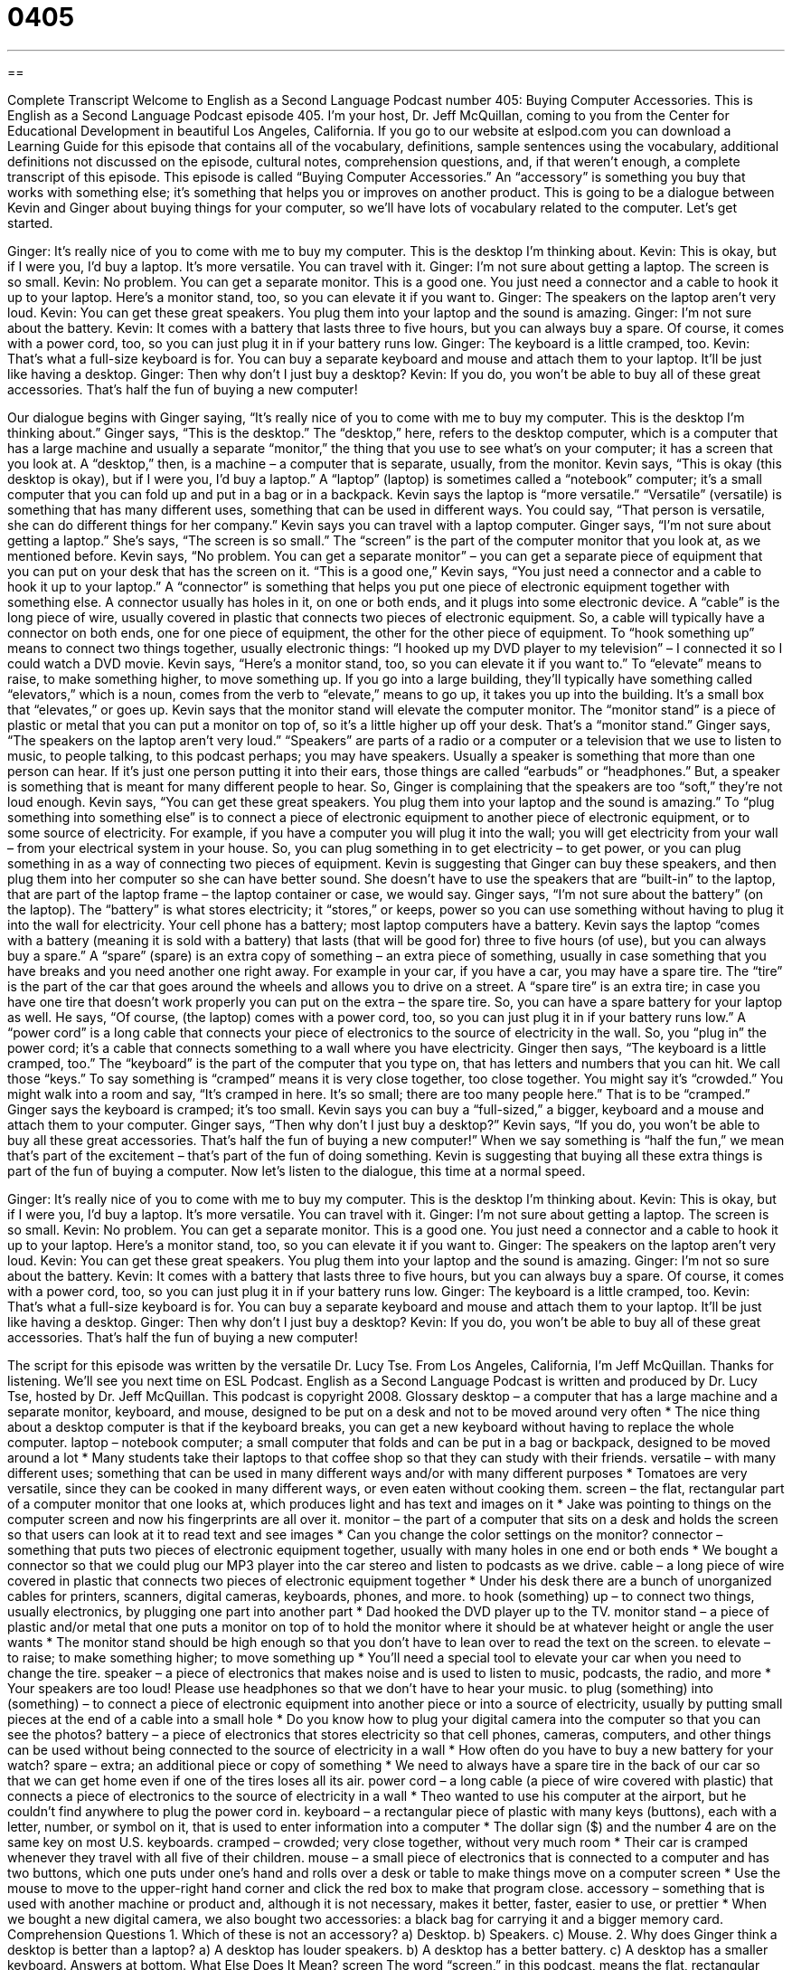 = 0405
:toc: left
:toclevels: 3
:sectnums:
:stylesheet: ../../../myAdocCss.css

'''

== 

Complete Transcript
Welcome to English as a Second Language Podcast number 405: Buying Computer Accessories.
This is English as a Second Language Podcast episode 405. I’m your host, Dr. Jeff McQuillan, coming to you from the Center for Educational Development in beautiful Los Angeles, California.
If you go to our website at eslpod.com you can download a Learning Guide for this episode that contains all of the vocabulary, definitions, sample sentences using the vocabulary, additional definitions not discussed on the episode, cultural notes, comprehension questions, and, if that weren’t enough, a complete transcript of this episode.
This episode is called “Buying Computer Accessories.” An “accessory” is something you buy that works with something else; it’s something that helps you or improves on another product. This is going to be a dialogue between Kevin and Ginger about buying things for your computer, so we’ll have lots of vocabulary related to the computer. Let’s get started.
[start of dialogue]
Ginger: It’s really nice of you to come with me to buy my computer. This is the desktop I’m thinking about.
Kevin: This is okay, but if I were you, I’d buy a laptop. It’s more versatile. You can travel with it.
Ginger: I’m not sure about getting a laptop. The screen is so small.
Kevin: No problem. You can get a separate monitor. This is a good one. You just need a connector and a cable to hook it up to your laptop. Here’s a monitor stand, too, so you can elevate it if you want to.
Ginger: The speakers on the laptop aren’t very loud.
Kevin: You can get these great speakers. You plug them into your laptop and the sound is amazing.
Ginger: I’m not sure about the battery.
Kevin: It comes with a battery that lasts three to five hours, but you can always buy a spare. Of course, it comes with a power cord, too, so you can just plug it in if your battery runs low.
Ginger: The keyboard is a little cramped, too.
Kevin: That’s what a full-size keyboard is for. You can buy a separate keyboard and mouse and attach them to your laptop. It’ll be just like having a desktop.
Ginger: Then why don’t I just buy a desktop?
Kevin: If you do, you won’t be able to buy all of these great accessories. That’s half the fun of buying a new computer!
[end of dialogue]
Our dialogue begins with Ginger saying, “It’s really nice of you to come with me to buy my computer. This is the desktop I’m thinking about.” Ginger says, “This is the desktop.” The “desktop,” here, refers to the desktop computer, which is a computer that has a large machine and usually a separate “monitor,” the thing that you use to see what’s on your computer; it has a screen that you look at. A “desktop,” then, is a machine – a computer that is separate, usually, from the monitor.
Kevin says, “This is okay (this desktop is okay), but if I were you, I’d buy a laptop.” A “laptop” (laptop) is sometimes called a “notebook” computer; it’s a small computer that you can fold up and put in a bag or in a backpack. Kevin says the laptop is “more versatile.” “Versatile” (versatile) is something that has many different uses, something that can be used in different ways. You could say, “That person is versatile, she can do different things for her company.”
Kevin says you can travel with a laptop computer. Ginger says, “I’m not sure about getting a laptop.” She’s says, “The screen is so small.” The “screen” is the part of the computer monitor that you look at, as we mentioned before. Kevin says, “No problem. You can get a separate monitor” – you can get a separate piece of equipment that you can put on your desk that has the screen on it. “This is a good one,” Kevin says, “You just need a connector and a cable to hook it up to your laptop.” A “connector” is something that helps you put one piece of electronic equipment together with something else. A connector usually has holes in it, on one or both ends, and it plugs into some electronic device. A “cable” is the long piece of wire, usually covered in plastic that connects two pieces of electronic equipment. So, a cable will typically have a connector on both ends, one for one piece of equipment, the other for the other piece of equipment. To “hook something up” means to connect two things together, usually electronic things: “I hooked up my DVD player to my television” – I connected it so I could watch a DVD movie.
Kevin says, “Here’s a monitor stand, too, so you can elevate it if you want to.” To “elevate” means to raise, to make something higher, to move something up. If you go into a large building, they’ll typically have something called “elevators,” which is a noun, comes from the verb to “elevate,” means to go up, it takes you up into the building. It’s a small box that “elevates,” or goes up. Kevin says that the monitor stand will elevate the computer monitor. The “monitor stand” is a piece of plastic or metal that you can put a monitor on top of, so it’s a little higher up off your desk. That’s a “monitor stand.”
Ginger says, “The speakers on the laptop aren’t very loud.” “Speakers” are parts of a radio or a computer or a television that we use to listen to music, to people talking, to this podcast perhaps; you may have speakers. Usually a speaker is something that more than one person can hear. If it’s just one person putting it into their ears, those things are called “earbuds” or “headphones.” But, a speaker is something that is meant for many different people to hear.
So, Ginger is complaining that the speakers are too “soft,” they’re not loud enough. Kevin says, “You can get these great speakers. You plug them into your laptop and the sound is amazing.” To “plug something into something else” is to connect a piece of electronic equipment to another piece of electronic equipment, or to some source of electricity. For example, if you have a computer you will plug it into the wall; you will get electricity from your wall – from your electrical system in your house. So, you can plug something in to get electricity – to get power, or you can plug something in as a way of connecting two pieces of equipment. Kevin is suggesting that Ginger can buy these speakers, and then plug them into her computer so she can have better sound. She doesn’t have to use the speakers that are “built-in” to the laptop, that are part of the laptop frame – the laptop container or case, we would say.
Ginger says, “I’m not sure about the battery” (on the laptop). The “battery” is what stores electricity; it “stores,” or keeps, power so you can use something without having to plug it into the wall for electricity. Your cell phone has a battery; most laptop computers have a battery.
Kevin says the laptop “comes with a battery (meaning it is sold with a battery) that lasts (that will be good for) three to five hours (of use), but you can always buy a spare.” A “spare” (spare) is an extra copy of something – an extra piece of something, usually in case something that you have breaks and you need another one right away. For example in your car, if you have a car, you may have a spare tire. The “tire” is the part of the car that goes around the wheels and allows you to drive on a street. A “spare tire” is an extra tire; in case you have one tire that doesn’t work properly you can put on the extra – the spare tire. So, you can have a spare battery for your laptop as well. He says, “Of course, (the laptop) comes with a power cord, too, so you can just plug it in if your battery runs low.” A “power cord” is a long cable that connects your piece of electronics to the source of electricity in the wall. So, you “plug in” the power cord; it’s a cable that connects something to a wall where you have electricity.
Ginger then says, “The keyboard is a little cramped, too.” The “keyboard” is the part of the computer that you type on, that has letters and numbers that you can hit. We call those “keys.” To say something is “cramped” means it is very close together, too close together. You might say it’s “crowded.” You might walk into a room and say, “It’s cramped in here. It’s so small; there are too many people here.” That is to be “cramped.” Ginger says the keyboard is cramped; it’s too small. Kevin says you can buy a “full-sized,” a bigger, keyboard and a mouse and attach them to your computer.
Ginger says, “Then why don’t I just buy a desktop?” Kevin says, “If you do, you won’t be able to buy all these great accessories. That’s half the fun of buying a new computer!” When we say something is “half the fun,” we mean that’s part of the excitement – that’s part of the fun of doing something. Kevin is suggesting that buying all these extra things is part of the fun of buying a computer.
Now let’s listen to the dialogue, this time at a normal speed.
[start of dialogue]
Ginger: It’s really nice of you to come with me to buy my computer. This is the desktop I’m thinking about.
Kevin: This is okay, but if I were you, I’d buy a laptop. It’s more versatile. You can travel with it.
Ginger: I’m not sure about getting a laptop. The screen is so small.
Kevin: No problem. You can get a separate monitor. This is a good one. You just need a connector and a cable to hook it up to your laptop. Here’s a monitor stand, too, so you can elevate it if you want to.
Ginger: The speakers on the laptop aren’t very loud.
Kevin: You can get these great speakers. You plug them into your laptop and the sound is amazing.
Ginger: I’m not so sure about the battery.
Kevin: It comes with a battery that lasts three to five hours, but you can always buy a spare. Of course, it comes with a power cord, too, so you can just plug it in if your battery runs low.
Ginger: The keyboard is a little cramped, too.
Kevin: That’s what a full-size keyboard is for. You can buy a separate keyboard and mouse and attach them to your laptop. It’ll be just like having a desktop.
Ginger: Then why don’t I just buy a desktop?
Kevin: If you do, you won’t be able to buy all of these great accessories. That’s half the fun of buying a new computer!
[end of dialogue]
The script for this episode was written by the versatile Dr. Lucy Tse.
From Los Angeles, California, I’m Jeff McQuillan. Thanks for listening. We’ll see you next time on ESL Podcast.
English as a Second Language Podcast is written and produced by Dr. Lucy Tse, hosted by Dr. Jeff McQuillan. This podcast is copyright 2008.
Glossary
desktop – a computer that has a large machine and a separate monitor, keyboard, and mouse, designed to be put on a desk and not to be moved around very often
* The nice thing about a desktop computer is that if the keyboard breaks, you can get a new keyboard without having to replace the whole computer.
laptop – notebook computer; a small computer that folds and can be put in a bag or backpack, designed to be moved around a lot
* Many students take their laptops to that coffee shop so that they can study with their friends.
versatile – with many different uses; something that can be used in many different ways and/or with many different purposes
* Tomatoes are very versatile, since they can be cooked in many different ways, or even eaten without cooking them.
screen – the flat, rectangular part of a computer monitor that one looks at, which produces light and has text and images on it
* Jake was pointing to things on the computer screen and now his fingerprints are all over it.
monitor – the part of a computer that sits on a desk and holds the screen so that users can look at it to read text and see images
* Can you change the color settings on the monitor?
connector – something that puts two pieces of electronic equipment together, usually with many holes in one end or both ends
* We bought a connector so that we could plug our MP3 player into the car stereo and listen to podcasts as we drive.
cable – a long piece of wire covered in plastic that connects two pieces of electronic equipment together
* Under his desk there are a bunch of unorganized cables for printers, scanners, digital cameras, keyboards, phones, and more.
to hook (something) up – to connect two things, usually electronics, by plugging one part into another part
* Dad hooked the DVD player up to the TV.
monitor stand – a piece of plastic and/or metal that one puts a monitor on top of to hold the monitor where it should be at whatever height or angle the user wants
* The monitor stand should be high enough so that you don’t have to lean over to read the text on the screen.
to elevate – to raise; to make something higher; to move something up
* You’ll need a special tool to elevate your car when you need to change the tire.
speaker – a piece of electronics that makes noise and is used to listen to music, podcasts, the radio, and more
* Your speakers are too loud! Please use headphones so that we don’t have to hear your music.
to plug (something) into (something) – to connect a piece of electronic equipment into another piece or into a source of electricity, usually by putting small pieces at the end of a cable into a small hole
* Do you know how to plug your digital camera into the computer so that you can see the photos?
battery – a piece of electronics that stores electricity so that cell phones, cameras, computers, and other things can be used without being connected to the source of electricity in a wall
* How often do you have to buy a new battery for your watch?
spare – extra; an additional piece or copy of something
* We need to always have a spare tire in the back of our car so that we can get home even if one of the tires loses all its air.
power cord – a long cable (a piece of wire covered with plastic) that connects a piece of electronics to the source of electricity in a wall
* Theo wanted to use his computer at the airport, but he couldn’t find anywhere to plug the power cord in.
keyboard – a rectangular piece of plastic with many keys (buttons), each with a letter, number, or symbol on it, that is used to enter information into a computer
* The dollar sign ($) and the number 4 are on the same key on most U.S. keyboards.
cramped – crowded; very close together, without very much room
* Their car is cramped whenever they travel with all five of their children.
mouse – a small piece of electronics that is connected to a computer and has two buttons, which one puts under one’s hand and rolls over a desk or table to make things move on a computer screen
* Use the mouse to move to the upper-right hand corner and click the red box to make that program close.
accessory – something that is used with another machine or product and, although it is not necessary, makes it better, faster, easier to use, or prettier
* When we bought a new digital camera, we also bought two accessories: a black bag for carrying it and a bigger memory card.
Comprehension Questions
1. Which of these is not an accessory?
a) Desktop.
b) Speakers.
c) Mouse.
2. Why does Ginger think a desktop is better than a laptop?
a) A desktop has louder speakers.
b) A desktop has a better battery.
c) A desktop has a smaller keyboard.
Answers at bottom.
What Else Does It Mean?
screen
The word “screen,” in this podcast, means the flat, rectangular part of a computer monitor that one looks at, which produces light and has text and images on it: “Her eyes were tired after looking at the computer screen all day.” The phrase “the big screen” is used to talk about movies that are seen at the movie theater: “I wanted to see that movie on the big screen, but then we decided to wait and watch it at home on DVD instead.” Finally, a “screen” is a large piece of thin metal netting that is put over a window or door to keep out insects: “If we don’t want flies in our house, we need to get screens for our windows.”
speaker
In this podcast, the word “speaker” means a piece of electronics that makes noise and is used to listen to music, podcasts, the radio, and more: “They sat in front of the speakers at the concert and it was so loud that their ears hurt for days afterward.” A “speaker” is also a presenter or a person who speaks formally in public: “Did you hear the speaker’s comments about the economy in Southeast Asia?” Or, “After the presentation, the speaker will answer questions from the audience.” Another meaning of “speaker” is a person who speaks a certain language: “Some Spanish speakers are able to learn Portuguese and Italian more easily because the languages are similar.” A “native speaker” is someone who grew up speaking a certain language: “He is a native speaker of Arabic, but he speaks English fluently.”
Culture Note
Technology stores in the United States sell many computer accessories. Printers, scanners, keyboards, mice, monitors, and monitor stands are just the beginning. There are also many smaller accessories that computer users can purchase to make their computers work faster or be more comfortable.
Some computer accessories are “ergonomic,” meaning that they are designed to correct one’s “posture” (the way that one holds one’s body) to avoid “injuries” (painful problems with one’s body). A “wrist rest,” for example, is a soft piece of material that one puts in front of a keyboard and/or mouse for one’s “wrist” (the part of one’s body between one’s hand and arm) to rest on in the correct position.
Another common computer accessory is a “mouse pad,” or a small piece of cloth-covered plastic that one puts the mouse on and moves the mouse over the top. A mouse pad helps the mouse move smoothly so that one has more control when trying to move the “cursor” (the arrow on one’s computer) around the screen. Many mouse pads have pretty photos or funny drawings on them.
Many people who work at a desk want to buy a “keyboard drawer.” This is put under the desk where one sits and can be pulled toward oneself like a “drawer” (a small box that opens in a piece of furniture). The keyboard sits on top of the drawer, so one can use it while the drawer is open, or hide it while the drawer is closed.
Finally, many people have “document holders” next to their computers. A document holder “holds” (keeps something in a position) a piece of paper “at eye level” (at the height of one’s eyes) so that one can look at it while using the computer without having to use one’s hands.
Comprehension Answers
1 - a
2 - a